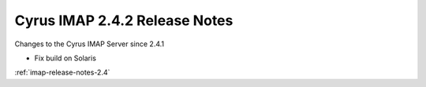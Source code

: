 ==============================
Cyrus IMAP 2.4.2 Release Notes
==============================

Changes to the Cyrus IMAP Server since 2.4.1

*   Fix build on Solaris

:ref:`imap-release-notes-2.4`
